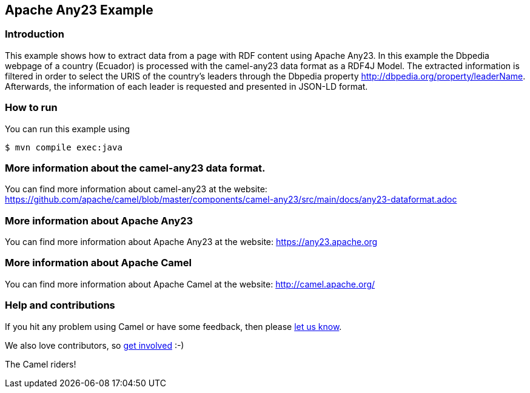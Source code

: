 == Apache Any23 Example

=== Introduction

This example shows how to extract data from a page with RDF content using Apache Any23. In this example the Dbpedia webpage of a country (Ecuador) is processed with the camel-any23 data format as a RDF4J Model.
The extracted information is filtered in order to select the URIS of the country's leaders through the Dbpedia property http://dbpedia.org/property/leaderName.
Afterwards, the information of each leader is requested and presented in JSON-LD format.

=== How to run

You can run this example using

[source,sh]
----
$ mvn compile exec:java
----

=== More information about the camel-any23 data format.

You can find more information about camel-any23 at the website: https://github.com/apache/camel/blob/master/components/camel-any23/src/main/docs/any23-dataformat.adoc

=== More information about Apache Any23

You can find more information about Apache Any23 at the website: https://any23.apache.org

=== More information about Apache Camel

You can find more information about Apache Camel at the website: http://camel.apache.org/

=== Help and contributions

If you hit any problem using Camel or have some feedback, then please
https://camel.apache.org/community/support/[let us know].

We also love contributors, so
https://camel.apache.org/community/contributing/[get involved] :-)

The Camel riders!

